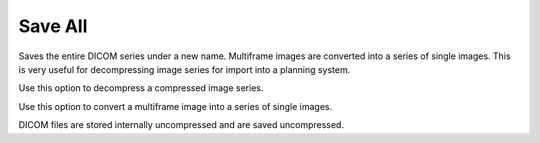 
.. index:: 
   pair: File; Save All

.. _filesaveall:

Save All
========

Saves the entire DICOM series under a new name. Multiframe images are converted into a series of single images. This is very useful for decompressing image series for import into a planning system.

|Hint| Use this option to decompress a compressed image series.

|Hint| Use this option to convert a multiframe image into a series of single images.

|Note| DICOM files are stored internally uncompressed and are saved uncompressed.

.. |Note| image:: _static/Note.png

.. |Hint| image:: _static/Hint.png

